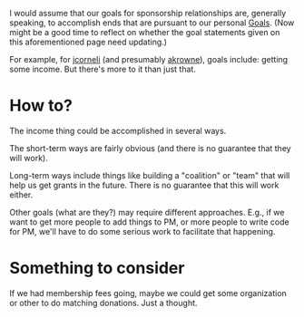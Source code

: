 #+STARTUP: showeverything logdone
#+options: num:nil


I would assume that our goals for sponsorship relationships are, generally
speaking, to accomplish ends that are pursuant to our personal [[file:Goals.org][Goals]].  (Now
might be a good time to reflect on whether the goal statements given on this
aforementioned page need updating.)

For example, for [[file:jcorneli.org][jcorneli]] (and presumably [[file:akrowne.org][akrowne]]), goals include:
getting some income.  But there's more to it than just that.

* How to?

The income thing could be accomplished in several ways.  

The short-term ways are fairly obvious (and there is no guarantee that they will
work).

Long-term ways include things like building a "coalition" or "team" that will
help us get grants in the future.  There is no guarantee that this will work
either.

Other goals (what are they?) may require different approaches.  E.g., if we want
to get more people to add things to PM, or more people to write code for PM,
we'll have to do some serious work to facilitate that happening.


* Something to consider

If we had membership fees going, maybe we could get some organization or other
to do matching donations.  Just a thought.  
